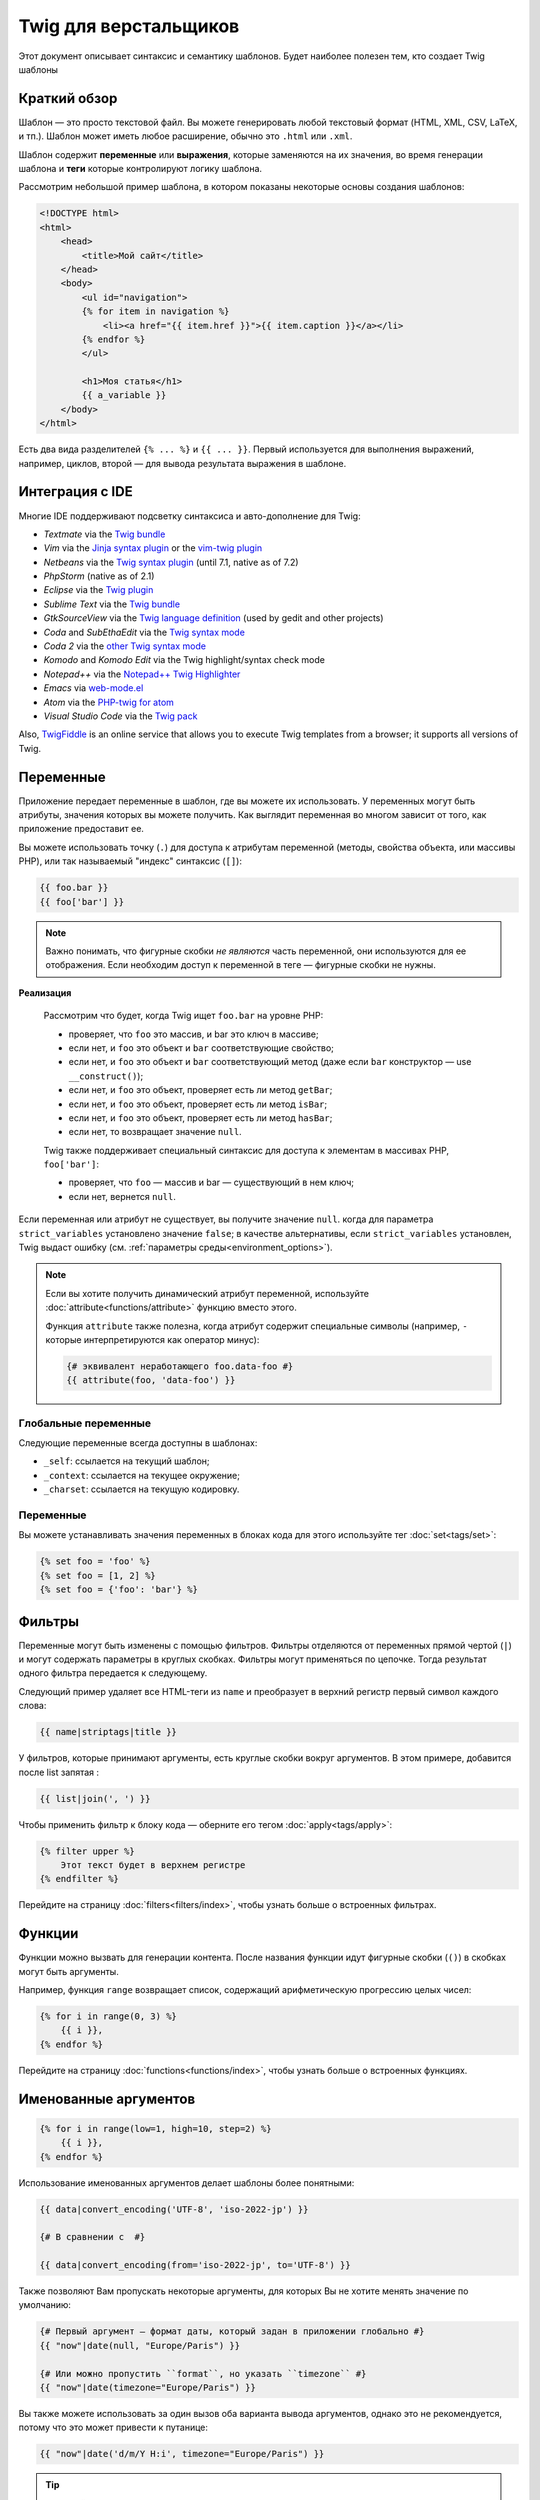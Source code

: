 Twig для верстальщиков
======================
Этот документ описывает синтаксис и семантику шаблонов. Будет наиболее полезен
тем, кто создает Twig шаблоны

Краткий обзор
-------------

Шаблон — это просто текстовой файл. Вы можете генерировать любой текстовый
формат (HTML, XML, CSV, LaTeX, и тп.). Шаблон может иметь любое расширение,
обычно это ``.html`` или ``.xml``.

Шаблон содержит **переменные** или **выражения**, которые заменяются на их
значения, во время генерации шаблона и **теги** которые контролируют логику
шаблона.

Рассмотрим небольшой пример шаблона, в котором показаны некоторые основы
создания шаблонов:

.. code-block:: html+twig

    <!DOCTYPE html>
    <html>
        <head>
            <title>Мой сайт</title>
        </head>
        <body>
            <ul id="navigation">
            {% for item in navigation %}
                <li><a href="{{ item.href }}">{{ item.caption }}</a></li>
            {% endfor %}
            </ul>

            <h1>Моя статья</h1>
            {{ a_variable }}
        </body>
    </html>

Есть два вида разделителей ``{% ... %}`` и ``{{ ... }}``. Первый используется
для выполнения выражений, например, циклов, второй — для вывода результата
выражения в шаблоне.

Интеграция с IDE
----------------

Многие IDE поддерживают подсветку синтаксиса и авто-дополнение для Twig:

* *Textmate* via the `Twig bundle`_
* *Vim* via the `Jinja syntax plugin`_ or the `vim-twig plugin`_
* *Netbeans* via the `Twig syntax plugin`_ (until 7.1, native as of 7.2)
* *PhpStorm* (native as of 2.1)
* *Eclipse* via the `Twig plugin`_
* *Sublime Text* via the `Twig bundle`_
* *GtkSourceView* via the `Twig language definition`_ (used by gedit and other projects)
* *Coda* and *SubEthaEdit* via the `Twig syntax mode`_
* *Coda 2* via the `other Twig syntax mode`_
* *Komodo* and *Komodo Edit* via the Twig highlight/syntax check mode
* *Notepad++* via the `Notepad++ Twig Highlighter`_
* *Emacs* via `web-mode.el`_
* *Atom* via the `PHP-twig for atom`_
* *Visual Studio Code* via the `Twig pack`_

Also, `TwigFiddle`_ is an online service that allows you to execute Twig templates
from a browser; it supports all versions of Twig.

Переменные
----------

Приложение передает переменные в шаблон, где вы можете их использовать.
У переменных могут быть атрибуты, значения которых вы можете получить.
Как выглядит переменная во многом зависит от того, как приложение предоставит ее.

Вы можете использовать точку (``.``) для доступа к атрибутам переменной
(методы, свойства объекта, или массивы PHP),
или так называемый "индекс" синтаксис (``[]``):

.. code-block:: twig

    {{ foo.bar }}
    {{ foo['bar'] }}

.. note::

    Важно понимать, что фигурные скобки *не являются* часть переменной,
    они используются для ее отображения. Если необходим доступ к переменной в
    теге — фигурные скобки не нужны.
    
**Реализация**

    Рассмотрим что будет, когда Twig ищет ``foo.bar`` на уровне PHP:


    * проверяет, что ``foo`` это массив, и bar это ключ в массиве;
    * если нет, и ``foo`` это объект и ``bar`` соответствующие свойство;
    * если нет, и ``foo`` это объект и ``bar`` соответствующий метод
      (даже если ``bar`` конструктор — use ``__construct()``);
    * если нет, и ``foo`` это объект, проверяет есть ли метод ``getBar``;
    * если нет, и ``foo`` это объект, проверяет есть ли метод ``isBar``;
    * если нет, и ``foo`` это объект, проверяет есть ли метод ``hasBar``;
    * если нет, то возвращает значение ``null``.

    Twig также поддерживает специальный синтаксис для доступа к элементам в массивах PHP,
    ``foo['bar']``:

    * проверяет, что ``foo`` — массив и bar — существующий в нем ключ;
    * если нет, вернется ``null``.

Если переменная или атрибут не существует, вы получите значение ``null``.
когда для параметра ``strict_variables`` установлено значение ``false``; в качестве альтернативы, если ``strict_variables``
установлен, Twig выдаст ошибку (см. :ref:`параметры среды<environment_options>`).

.. note::

    Если вы хотите получить динамический атрибут переменной, используйте
    :doc:`attribute<functions/attribute>` функцию вместо этого.
    
    Функция ``attribute`` также полезна, когда атрибут содержит
    специальные символы (например, ``-`` которые интерпретируются как оператор 
    минус):  

    .. code-block:: twig
    
        {# эквивалент неработающего foo.data-foo #}
        {{ attribute(foo, 'data-foo') }}

Глобальные переменные
~~~~~~~~~~~~~~~~~~~~~

Следующие переменные всегда доступны в шаблонах:

* ``_self``: ссылается на текущий шаблон;
* ``_context``: ссылается на текущее окружение;
* ``_charset``: ссылается на текущую кодировку.

Переменные
~~~~~~~~~~

Вы можете устанавливать значения переменных в блоках кода для этого
используйте тег :doc:`set<tags/set>`:

.. code-block:: twig

    {% set foo = 'foo' %}
    {% set foo = [1, 2] %}
    {% set foo = {'foo': 'bar'} %}

Фильтры
-------

Переменные могут быть изменены с помощью фильтров. Фильтры отделяются от переменных
прямой чертой (``|``) и могут содержать параметры в круглых скобках. Фильтры могут
применяться по цепочке. Тогда результат одного фильтра передается к следующему.

Следующий пример удаляет все HTML-теги из ``name`` и преобразует в верхний
регистр первый символ каждого слова:

.. code-block:: twig

    {{ name|striptags|title }}

У фильтров, которые принимают аргументы, есть круглые скобки вокруг аргументов.
В этом примере, добавится после list запятая :

.. code-block:: twig

    {{ list|join(', ') }}

Чтобы применить фильтр к блоку кода — оберните его тегом
:doc:`apply<tags/apply>`:

.. code-block:: twig

    {% filter upper %}
        Этот текст будет в верхнем регистре
    {% endfilter %}

Перейдите на страницу :doc:`filters<filters/index>`, чтобы узнать больше о
встроенных фильтрах.

Функции
---------

Функции можно вызвать для генерации контента. После названия функции идут
фигурные скобки (``()``) в скобках могут быть аргументы.

Например, функция ``range`` возвращает список, содержащий
арифметическую прогрессию целых чисел:

.. code-block:: twig

    {% for i in range(0, 3) %}
        {{ i }},
    {% endfor %}

Перейдите на страницу :doc:`functions<functions/index>`, чтобы узнать больше о
встроенных функциях.

.. _named-arguments:

Именованные аргументов
----------------------

.. code-block:: twig

    {% for i in range(low=1, high=10, step=2) %}
        {{ i }},
    {% endfor %}

Использование именованных аргументов делает шаблоны более понятными:

.. code-block:: twig

    {{ data|convert_encoding('UTF-8', 'iso-2022-jp') }}

    {# В сравнении с  #}

    {{ data|convert_encoding(from='iso-2022-jp', to='UTF-8') }}

Также позволяют Вам пропускать некоторые аргументы,
для которых Вы не хотите менять значение по умолчанию:

.. code-block:: twig

    {# Первый аргумент — формат даты, который задан в приложении глобально #}
    {{ "now"|date(null, "Europe/Paris") }}

    {# Или можно пропустить ``format``, но указать ``timezone`` #}
    {{ "now"|date(timezone="Europe/Paris") }}

Вы также можете использовать за один вызов оба варианта вывода аргументов,
однако это не рекомендуется, потому что это может привести к путанице:

.. code-block:: twig

    {{ "now"|date('d/m/Y H:i', timezone="Europe/Paris") }}

.. tip::

    У каждой функции и фильтра есть страница документации,
    где перечислено какие названия аргументов поддерживаются.

Управляющие конструкции
-----------------------

К управляющим конструкциям относится все условные операторы
(такие как  ``if``/``elseif``/``else``), ``for``- циклы, а также блоки.
Управляющие конструкции находятся внутри``{% ... %}`` блоков.

Например, чтобы отобразить список пользователей ``users``,
используется тег :doc:`for<tags/for>`:

.. code-block:: html+twig

    <h1>Пользователи</h1>
    <ul>
        {% for user in users %}
            <li>{{ user.username|e }}</li>
        {% endfor %}
    </ul>

Тег :doc:`if<tags/if>` может быть использован для проверки выражения:

.. code-block:: html+twig

    {% if users|length > 0 %}
        <ul>
            {% for user in users %}
                <li>{{ user.username|e }}</li>
            {% endfor %}
        </ul>
    {% endif %}

Перейдите на страницу :doc:`tags<tags/index>`, чтобы узнать больше о встроенных тегов.

Комментарии
---------------

Чтобы закомментировать часть шаблона, используйте следующий синтаксис ``{# ... #}``.
Это бывает полезно при отладке или добавлении полезной информации для других
дизайнеров или себя:

.. code-block:: twig

    {# примечание: это закомментировано, пока не используется
        {% for user in users %}
            ...
        {% endfor %}
    #}

Подключение шаблонов
--------------------

Тег :doc:`include<tags/include>` используется для подключения одного шаблона в другой.

.. code-block:: twig

    {{ include('sidebar.html') }}

По умолчанию включенные шаблоны имеют доступ к тому же контексту, что и шаблон.
который включает их. Это означает, что любая переменная, определенная в основном шаблоне
также будут доступны во включенном шаблоне:

.. code-block:: twig

    {% for box in boxes %}
        {{ include('render_box.html') }}
    {% endfor %}

Подключенный шаблон ``render_box.html`` имеет доступ к переменной ``box``.

Название файла с шаблоном определяется в загрузчике шаблона. Например,
``\Twig\Loader\FilesystemLoader`` позволяет получить доступ к другим шаблонам по
названию файла. Вы можете получить доступ к шаблонам в подкаталогах, используя слэш ``/``:

.. code-block:: twig

    {{ include('sections/articles/sidebar.html') }}

Такое поведение зависит от применения вложения Twig.

Наследование шаблонов
---------------------

Самая мощная часть Twig — это наследование шаблонов. Наследование шаблонов
позволяет вам создать основной "скелет" шаблона, который содержит все элементы
вашего сайта и определить теги **blocks**, которые будут перезаписаны в дочерних
шаблонах.

Звучит сложно, на самом деле все просто. Проще всего разобраться с наследованием
на примере.

Давайте создадим основной шаблон, ``base.html``, который определит простой
"скелет" HTML-документа, который можно использовать для простой страницы с
двумя колонками:

.. code-block:: html+twig

    <!DOCTYPE html>
    <html>
        <head>
            {% block head %}
                <link rel="stylesheet" href="style.css" />
                <title>{% block title %}{% endblock %} - Мой сайт</title>
            {% endblock %}
        </head>
        <body>
            <div id="content">{% block content %}{% endblock %}</div>
            <div id="footer">
                {% block footer %}
                    &copy; Copyright 2011 by <a href="http://domain.invalid/">you</a>.
                {% endblock %}
            </div>
        </body>
    </html>
    
В этом примере, тег :doc:`block<tags/block>` определяет четыре блока, которые
будут заполнены в дочернем шаблоне. Все теги ``block`` говорят шаблонизатору,
что они могут быть переопределены в дочернем шаблоне.

Дочерний шаблон может выглядеть следующим образом:

.. code-block:: html+twig

    {% extends "base.html" %}

    {% block title %}Главная{% endblock %}
    {% block head %}
        {{ parent() }}
        <style type="text/css">
            .important { color: #336699; }
        </style>
    {% endblock %}
    {% block content %}
        <h1>Главная</h1>
        <p class="important">
            Приветствую на своем потрясном сайте!
        </p>
    {% endblock %}

Тег :doc:`extends<tags/extends>` ключевой здесь. Он сообщает шаблонизатору,
что этот шаблон "расширяет" другой шаблон. Когда шаблонизатор обрабатывает шаблон,
он первым делом смотрит на родительский шаблон. *Тег ``extends`` должен
быть первым в шаблоне*.

Обратите внимание, что так как в дочернем шаблоне не определен блок ``footer``,
то он берется из родительского.

Используя функцию :doc:`parent<functions/parent>`, можно отобразить содержание
родительского блока. Она возвращает первоначальное содержание родительского блока:

.. code-block:: html+twig

    {% block sidebar %}
        <h3>Оглавление</h3>
        ...
        {{ parent() }}
    {% endblock %}

.. tip::

    Страница документации :doc:`extends<tags/extends>` описывает более
    продвинутые функции, такие как вложенности блоков, область применения,
    динамическое и условное наследование.

.. note::

    Twig также поддерживает множественное наследование с использованием
    тега :doc:`use<tags/use>`.

Экранирование HTML
------------------

При генерации HTML в шаблоне всегда есть риск того, что переменные будут
содержать специальные символы, которые влияют на полученный HTML. Есть два
варианта решения: вручную отмечать переменные, которые нужно экранировать или
автоматически экранировать все по умолчанию.

По умолчанию в Twig автоматическое экранирование переменных включено.

Стратегию автоматического экранирования можно настроить с помощью
:ref:`autoescape <environment_options>` и по умолчанию - `` html``.


Работа с ручным экранированием
~~~~~~~~~~~~~~~~~~~~~~~~~~~~~~

Если ручное экранирование включено, ответственность за безопасность переменных
лежит на *вас*. Что экранировать? Любую переменную, которой вы не доверяете.

Экранирование осуществляется с помощью фильтра :doc:`escape<filters/escape>` или ``e``:

.. code-block:: twig

    {{ user.username|e }}

По умолчанию фильтр ``escape`` использует ``html`` режим экранирования,
но в зависимости от ситуации вы можете использовать любые другие доступные
способы экранирования:

.. code-block:: twig

    {{ user.username|e('js') }}
    {{ user.username|e('css') }}
    {{ user.username|e('url') }}
    {{ user.username|e('html_attr') }}

Работа с автоматическим экранированием
~~~~~~~~~~~~~~~~~~~~~~~~~~~~~~~~~~~~~~

Вне зависимости от того включено экранирование или нет, вы можете добавить
экранирование для блока кода с помощью тега :doc:`autoescape<tags/autoescape>`:

.. code-block:: twig

    {% autoescape %}
        В этом блоке все будет автоматически экранировано (с помощью HTML режима)
    {% endautoescape %}

По умолчанию автоматическое экранирование использует режим ``html``.
Если есть переменные для экранирования в других режимах, необходимо добавить этот
режим:

.. code-block:: twig

    {% autoescape 'js' %}
        В этом блоке все будет автоматически экранировано (с помощью JavaScript режима)
    {% endautoescape %}

Экранирование
-------------

Иногда желательно или даже необходимо, чтобы Twig игнорировал части, которые
в противном случае обрабатывать как переменные или блоки. Например, если синтаксис по умолчанию
используется, и вы хотите использовать ``{{`` в качестве необработанной строки в шаблоне, 
а не запускать переменную, вы должны использовать трюк.

Самый простой способ для вывода (``{{``) это использовать следующее выражение:

.. code-block:: twig

    {{ '{{' }}

Для больших блоков нужно использовать тег :doc:`verbatim<tags/verbatim>`.

Макросы
-------

Макросы сопоставимы с функциями в обычных языках программирования.
Они полезны, когда нужно повторить многократно HTML-код, но не копировать его. 
Макрос определяется тегом :doc:`macro<tags/macro>`.

.. _twig-expressions:

Операторы
---------

Twig позволяет использовать операторы везде.

.. note::

    Приоритет операторов, сначала идут операторы с наименьшим
    приоритетом: ``?:`` (ternary operator), ``b-and``, ``b-xor``, ``b-or``,
    ``or``, ``and``, ``==``, ``!=``, ``<=>``, ``<``, ``>``, ``>=``, ``<=``,
    ``in``, ``matches``, ``starts with``, ``ends with``, ``..``, ``+``, ``-``,
    ``~``, ``*``, ``/``, ``//``, ``%``, ``is`` (tests), ``**``, ``??``, ``|``
    (filters), ``[]``, and ``.``:

    .. code-block:: twig

        {% set greeting = 'Hello ' %}
        {% set name = 'Fabien' %}

        {{ greeting ~ name|lower }}   {# Hello fabien #}

        {# используйте круглые скобки, чтобы изменить приоритет #}
        {{ (greeting ~ name)|lower }} {# hello fabien #}
	
Литералы
~~~~~~~~

Самая простая форма выражений - литералы. Литералы соответствуют типам данных
PHP: строки, числа и массивы. Существуют следующие литералы:

* ``"Привет мир"``: Все заключенное в одинарные или двойные кавычки
  является строками. Это полезно, когда нужно использовать строки в шаблоне
  (например, в качестве аргументов для вызова функций, фильтров или просто,
  чтобы расширить или подключить шаблон). Строка может содержать разделитель,
  который нужно экранировать обратным слэшем (``\``) -- как в примере ``'It\'s good'``.
  Если строка содержит обратную косую черту (напр., ``'c:\Program Files'``) 
  убрать черту можно удвоив её (напр., ``'c:\\Program Files'``). 
  
* ``42`` / ``42.23``: Целые числа и числа с плавающей точкой записываются
  так как есть. Если есть точка — это float, иначе — integer.

* ``["foo", "bar"]``: Массивы определяются как набор данных разделенных
  запятыми (``,``) и заключенных в квадратные скобки (``[]``).

* ``{"foo": "bar"}``: Хеши определяются списком ключей и значений
  разделенными запятой (``,``) и заключены в фигурные скобки (``{}``).

  .. code-block:: twig

    {# ключи как строка #}
    { 'foo': 'foo', 'bar': 'bar' }

    {# ключи как названия (эквивалентно предыдущему варианту) #}
    { foo: 'foo', bar: 'bar' }

    {# ключи как число #}
    { 2: 'foo', 4: 'bar' }

    {# ключи можно не указывать, если они совпадает с именем переменной #}
    { foo }
    {# эквивалентно следующему #}
    { 'foo': foo }

    {# ключи как выражения (выражение должно быть заключено в круглые скобки) #}
    {% set foo = 'foo' %}
    { (foo): 'foo', (1 + 1): 'bar', (foo ~ 'b'): 'baz' }

* ``true`` / ``false``: ``true`` истинное значение, ``false``
   ложное значение. 

* ``null``: ``null`` специальное значение. Это значение возвращается,
  когда переменной не существует. ``none`` является псевдонимом для ``null``.

Массивы и хеши могут быть вложены друг в друга:

.. code-block:: twig

    {% set foo = [1, {"foo": "bar"}] %}

.. tip::

    Использование двойных или одинарных кавычек не влияет на производительность,
    но интерполяция строк (подстановка переменных) поддерживается только
    в двойных кавычках.

Математические операторы
~~~~~~~~~~~~~~~~~~~~~~~~

Twig позволяет производить математические операции над данными.
Поддерживаются следующие операторы:

* ``+``: Складывает два объекта вместе (операнды приводятся к числами).
  ``{{ 1 + 1 }}`` выведет ``2``.

* ``-``: Вычитает из первого аргумента второй. ``{{ 3 - 2 }}`` выведет ``1``.

* ``/``: Деление чисел. Возвращает число с плавающей точкой. ``{{ 1 / 2 }}``
  равнозначно ``{{ 0.5 }}``.

* ``%``: Вычисляет целый остаток от деления. ``{{ 11 % 7 }}`` выведет ``4``.

* ``//``: Делит два числа и возвращает результат целое число. ``{{20 // 7 }}``
  выведет ``2``, ``{{ -20  // 7 }}`` is ``-3`` (это просто синтаксический
  сахар для :doc:`round<filters/round>` фильтра).

* ``*``:Умножение. ``{{ 2 * 2 }}`` вернет ``4``.

* ``**``: Возводит левый аргумент в степень правого аргумента ``{{ 2 ** 3 }}``
  вернет ``8``.

.. _template_logic:

Логические операторы
~~~~~~~~~~~~~~~~~~~~

Вы можете сочетать выражения используя следующие операторы:

* ``and``: Возвращает ``true``, если левое и правое значение являются ``true``.

* ``or``: Возвращает ``true``, если левое или правое значение являются ``true``.

* ``not``: Противоположное значение.

* ``(expr)``: Группа выражений.

.. note::

    Twig также поддерживает битовые операторы: (``b-and``, ``b-xor``, and ``b-or``).

.. note::

    Операторы чувствительны к регистру. 
    
Операторы сравнения
~~~~~~~~~~~~~~~~~~~

Следующие операторы сравнения поддерживаются в любом выражении:
``==``, ``!=``, ``<``, ``>``, ``>=``, and ``<=``.

Вы также можете проверить, если строка начинается ``starts with`` или заканчивается 
``ends with`` другой строкой: 

.. code-block:: twig

    {% if 'Fabien' starts with 'F' %}
    {% endif %}

    {% if 'Fabien' ends with 'n' %}
    {% endif %}

.. note::

    For complex string comparisons, the ``matches`` operator allows you to use
    `regular expressions`_:

    .. code-block:: twig

        {% if phone matches '/^[\\d\\.]+$/' %}
        {% endif %}
	
Оператор содержания
~~~~~~~~~~~~~~~~~~~

Оператор ``in`` осуществляет проверку на совпадение.

Возвращает ``true``, если левое значение содержится в правом:

.. code-block:: twig

    {# вернет true #}

    {{ 1 in [1, 2, 3] }}

    {{ 'cd' in 'abcde' }}

.. tip::

    Вы можете использовать проверку на совпадение для строк, массивов
    или объектов реализующих интерфейс ``Traversable``.

Для отрицания используйте оператор ``not in``:

.. code-block:: twig

    {% if 1 not in [1, 2, 3] %}

    {# эквивалентно #}
    {% if not (1 in [1, 2, 3]) %}

Оператор проверки
~~~~~~~~~~~~~~~~~

Оператор ``is`` выполняет тесты. Тесты можно использовать для проверки 
переменной на соответствие общему выражению. Правый операнд - это имя теста: 

.. code-block:: twig

    {# проверит является ли переменная нечетной #}

    {{ name is odd }}

Так же можно использовать аргументы:

.. code-block:: twig

    {% if post.status is constant('Post::PUBLISHED') %}

Для отрицания используйте оператор, используйте оператор ``is not``:

.. code-block:: twig

    {% if post.status is not constant('Post::PUBLISHED') %}

    {# эквивалентно #}
    {% if not (post.status is constant('Post::PUBLISHED')) %}

Результаты работы можно посмотреть в тестах :doc:`tests<tests/index>`.

Другие операторы
~~~~~~~~~~~~~~~~

Следующие операторы очень полезны, но не попадают ни в одну из других категорий:

* ``|``: Применяет фильтр.

* ``..``: Создает последовательность от левого до правого значения,
  (это просто синтаксический сахар для функции :doc:`range<functions/range>`):
  
    .. code-block:: twig

      {{ 1..5 }}

      {# эквивалентно #}
      {{ range(1, 5) }}

  Обратите внимание, что вы должны использовать круглые скобки при объединении
  его с оператором фильтра из-за :ref: `правил приоритета операторов <twig-expressions>`:

  .. code-block:: twig

      (1..5)|join(', ')

* ``~``: Преобразует все значения в строки и соединяет их.
  ``{{ "Привет " ~ name ~ "!" }}`` вернет
  (предположим, что ``name`` это ``'Иван'``) ``Привет Иван!``.

* ``.``, ``[]``: Получает атрибут объекта.

* ``?:``: Тернарный оператор:

  .. code-block:: twig

      {{ foo ? 'yes' : 'no' }}
      {{ foo ?: 'no' }} is the same as {{ foo ? foo : 'no' }}
      {{ foo ? 'yes' }} is the same as {{ foo ? 'yes' : '' }}

* ``??``: null-оператор объединения:

  .. code-block:: twig

      {# возвращает значение foo, если foo определено, а не null, иначе 'no' #}
      {{ foo ?? 'no' }}

.. _templates-string-interpolation:

Подстановка переменных
~~~~~~~~~~~~~~~~~~~~~~

Подстановка переменных (``#{expression}``) доступна для любого выражения
находящегося в *строке с двойными скобками*. Результатом выражения будет 
строка:

.. code-block:: twig

    {{ "foo #{bar} baz" }}
    {{ "foo #{1 + 2} baz" }}

.. _templates-whitespace-control:


Управление пробелами
--------------------

Первая строка после тега удаляется автоматически (как в PHP.)
Пробелы не изменяются шаблонизатором, так же как и другие подобные
символы (табуляция, символ новой строки и др.) и возвращается без изменений.

Вы также можете управлять пробелами на уровне каждого тега. Используя пробел
управляйте модификаторами тегов, вы можете обрезать начальные и/или конечные пробелы.

Twig поддерживает два модификатора: 

* *Обрезка пробелов* с помощью модификатора ``-``: удаляет все пробелы
  (включая новые строки);

* *Обрезка пробелов в строках* с помощью модификатора ``~``: удаляет все пробелы
  (исключая новые строки). Использование этого модификатора справа отключает значение
  по умолчанию удаление первой новой строки, унаследованной от PHP. 

Модификаторы можно использовать с любой стороны тегов, например, в ``{%-`` или ``-%}``
и они занимают все пробелы для этой стороны тега. Можно использовать
модификаторы с одной стороны тега или с обеих сторон: 

.. code-block:: html+twig

    {% set value = 'no spaces' %}
    {#- нет начальных и конечных пробелов -#}
    {%- if true -%}
        {{- value -}}
    {%- endif -%}
    {# выведет 'no spaces' #}

    <li>
        {{ value }}    </li>
    {# outputs '<li>\n    no spaces    </li>' #}

    <li>
        {{- value }}    </li>
    {# выведет '<li>no spaces    </li>' #}

    <li>
        {{~ value }}    </li>
    {# выведет '<li>\nno spaces    </li>' #}

.. tip::

    В дополнение к модификаторам пробелов, Twig также имеет фильтр ``spaceless``
    который удаляет пробелы **between HTML tags**:

    .. code-block:: html+twig

        {% apply spaceless %}
            <div>
                <strong>foo bar</strong>
            </div>
        {% endapply %}

        {# выведет <div><strong>foo bar</strong></div> #}

Расширения
----------

Twig может быть легко расширен. Если вы хотите создать свое собственное расширение, читайте раздел
:ref:`Создание Расширения <creating_extensions>`.

.. _`Twig bundle`:                https://github.com/Anomareh/PHP-Twig.tmbundle
.. _`Jinja syntax plugin`:        http://jinja.pocoo.org/docs/integration/#vim
.. _`vim-twig plugin`:            https://github.com/lumiliet/vim-twig
.. _`Twig syntax plugin`:         http://plugins.netbeans.org/plugin/37069/php-twig
.. _`Twig plugin`:                https://github.com/pulse00/Twig-Eclipse-Plugin
.. _`Twig language definition`:   https://github.com/gabrielcorpse/gedit-twig-template-language
.. _`Twig syntax mode`:           https://github.com/bobthecow/Twig-HTML.mode
.. _`other Twig syntax mode`:     https://github.com/muxx/Twig-HTML.mode
.. _`Notepad++ Twig Highlighter`: https://github.com/Banane9/notepadplusplus-twig
.. _`web-mode.el`:                http://web-mode.org/
.. _`regular expressions`:        https://www.php.net/manual/en/pcre.pattern.php
.. _`PHP-twig for atom`:          https://github.com/reesef/php-twig
.. _`TwigFiddle`:                 https://twigfiddle.com/
.. _`Twig pack`:                  https://marketplace.visualstudio.com/items?itemName=bajdzis.vscode-twig-pack
